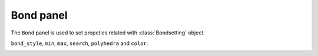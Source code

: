 .. _gui-bond:


==============
Bond panel
==============

The ``Bond`` panel is used to set propeties related with :class:`Bondsetting` object.

``bond_style``, ``min``, ``max``, ``search``, ``polyhedra`` and ``color``.

.. image:: ../_static/figs/gui_bond_polyhedra.png
   :width: 7 cm

